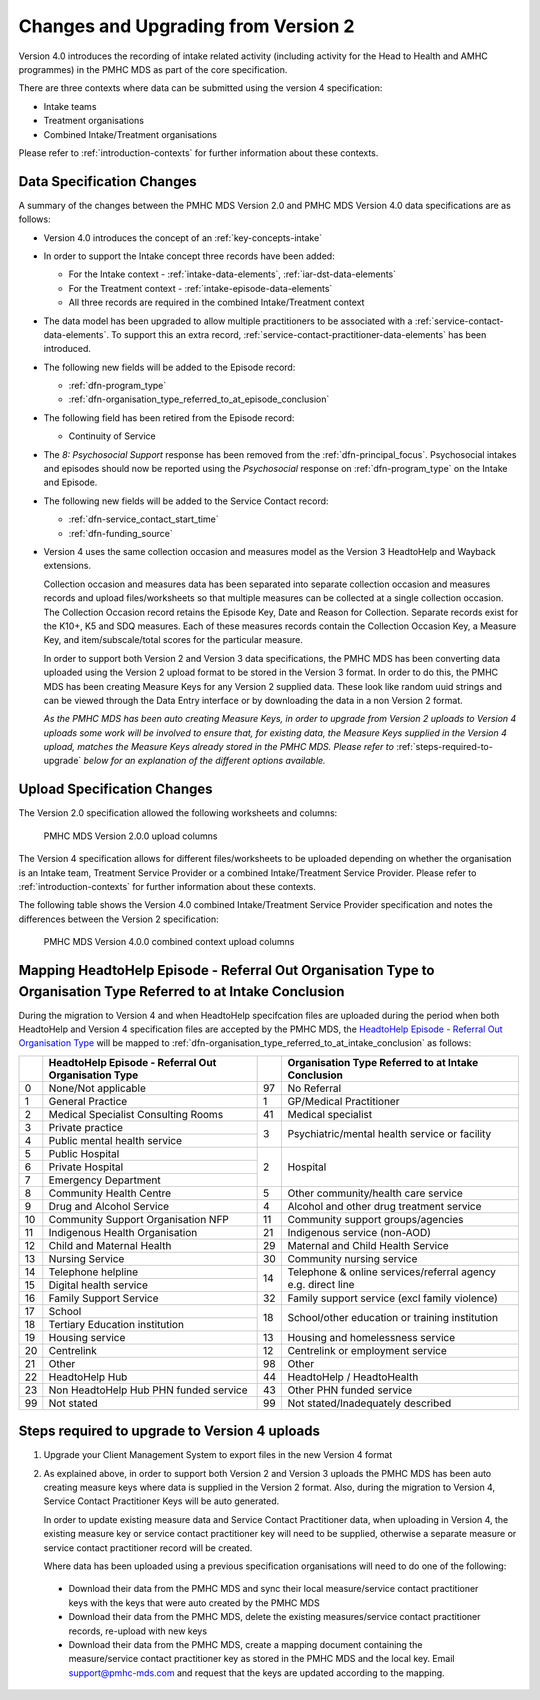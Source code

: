 .. _changes-from-v2:

Changes and Upgrading from Version 2
====================================

Version 4.0 introduces the recording of intake related activity (including
activity for the Head to Health and AMHC programmes) in the PMHC MDS as part
of the core  specification.

There are three contexts where data can be submitted using the version 4 specification:

* Intake teams
* Treatment organisations
* Combined Intake/Treatment organisations

Please refer to
:ref:`introduction-contexts` for further information about these contexts.

.. _data-specification-changes:

Data Specification Changes
--------------------------

A summary of the changes between the PMHC MDS Version 2.0 and
PMHC MDS Version 4.0 data specifications are as follows:

* Version 4.0 introduces the concept of an :ref:`key-concepts-intake`
* In order to support the Intake concept three records have been added:

  * For the Intake context - :ref:`intake-data-elements`, :ref:`iar-dst-data-elements`
  * For the Treatment context - :ref:`intake-episode-data-elements`
  * All three records are required in the combined Intake/Treatment context
* The data model has been upgraded to allow multiple practitioners to be
  associated with a :ref:`service-contact-data-elements`. To support this an
  extra record, :ref:`service-contact-practitioner-data-elements` has been
  introduced.
* The following new fields will be added to the Episode record:

  * :ref:`dfn-program_type`
  * :ref:`dfn-organisation_type_referred_to_at_episode_conclusion`


* The following field has been retired from the Episode record:

  * Continuity of Service

* The `8: Psychosocial Support` response has been removed from the
  :ref:`dfn-principal_focus`. Psychosocial intakes and episodes should now be
  reported using the `Psychosocial` response on :ref:`dfn-program_type` on the
  Intake and Episode.


* The following new fields will be added to the Service Contact record:

  * :ref:`dfn-service_contact_start_time`
  * :ref:`dfn-funding_source`


* Version 4 uses the same collection occasion and measures model as the
  Version 3 HeadtoHelp and Wayback extensions.

  Collection occasion and measures data has been separated into separate
  collection occasion and measures records and upload files/worksheets so
  that multiple measures can be collected at a single collection occasion.
  The Collection Occasion record retains the Episode Key, Date and Reason for
  Collection. Separate records exist for the K10+, K5 and SDQ measures.
  Each of these measures records contain the Collection Occasion Key, a
  Measure Key, and item/subscale/total scores for the particular measure.

  In order to support both Version 2 and Version 3 data specifications, the
  PMHC MDS has been converting data uploaded using the Version 2 upload format
  to be stored in the Version 3 format. In order to do this, the PMHC MDS
  has been creating Measure Keys for any Version 2 supplied data. These look like
  random uuid strings and can be viewed through the Data Entry interface or
  by downloading the data in a non Version 2 format.

  *As the PMHC MDS has been auto creating Measure Keys, in order to upgrade
  from Version 2 uploads to Version 4 uploads some work will be involved to
  ensure that, for existing data, the Measure Keys supplied in the Version 4
  upload, matches the Measure Keys already stored in the PMHC MDS. Please
  refer to* :ref:`steps-required-to-upgrade` *below for an explanation of the
  different options available.*


.. _upload-specification-changes:

Upload Specification Changes
----------------------------

The Version 2.0 specification allowed the following worksheets and columns:

.. figure:: figures/v2.0.0-upload-columns.svg
   :alt: PMHC MDS Version 2.0.0 upload columns

   PMHC MDS Version 2.0.0 upload columns

The Version 4 specification allows for different files/worksheets to be uploaded depending on
whether the organisation is an Intake team, Treatment Service Provider or
a combined Intake/Treatment Service Provider. Please refer to
:ref:`introduction-contexts` for further information about these contexts.

The following table shows the Version 4.0 combined Intake/Treatment Service
Provider specification and notes the differences between the Version 2
specification:

.. figure:: figures/v4.0.0-upload-columns.svg
   :alt: PMHC MDS Version 4.0.0 combined context upload columns

   PMHC MDS Version 4.0.0 combined context upload columns

.. _mapping-refer-out-org-types-to-intakes:

Mapping HeadtoHelp Episode - Referral Out Organisation Type to Organisation Type Referred to at Intake Conclusion
-----------------------------------------------------------------------------------------------------------------

During the migration to Version 4 and when HeadtoHelp specifcation files are
uploaded during the period when both HeadtoHelp and Version 4 specification files
are accepted by the PMHC MDS, the `HeadtoHelp Episode - Referral Out Organisation Type <https://docs.pmhc-mds.com/projects/data-specification-headtohelp/en/v3/data-specification/data-model-and-specifications.html#headtohelp-episode-referral-out-organisation-type>`__
will be mapped to :ref:`dfn-organisation_type_referred_to_at_intake_conclusion` as follows:

+----+-----------------------------------------------------+----+--------------------------------------------------------------+
|    | HeadtoHelp Episode - Referral Out Organisation Type |    | Organisation Type Referred to at Intake Conclusion           |
+====+=====================================================+====+==============================================================+
| 0  | None/Not applicable                                 | 97 | No Referral                                                  |
+----+-----------------------------------------------------+----+--------------------------------------------------------------+
| 1  | General Practice                                    | 1  | GP/Medical Practitioner                                      |
+----+-----------------------------------------------------+----+--------------------------------------------------------------+
| 2  | Medical Specialist Consulting Rooms                 | 41 | Medical specialist                                           |
+----+-----------------------------------------------------+----+--------------------------------------------------------------+
| 3  | Private practice                                    | 3  | Psychiatric/mental health service or facility                |
+----+-----------------------------------------------------+    |                                                              |
| 4  | Public mental health service                        |    |                                                              |
+----+-----------------------------------------------------+----+--------------------------------------------------------------+
| 5  | Public Hospital                                     | 2  | Hospital                                                     |
+----+-----------------------------------------------------+    |                                                              |
| 6  | Private Hospital                                    |    |                                                              |
+----+-----------------------------------------------------+    |                                                              |
| 7  | Emergency Department                                |    |                                                              |
+----+-----------------------------------------------------+----+--------------------------------------------------------------+
| 8  | Community Health Centre                             | 5  | Other community/health care service                          |
+----+-----------------------------------------------------+----+--------------------------------------------------------------+
| 9  | Drug and Alcohol Service                            | 4  | Alcohol and other drug treatment service                     |
+----+-----------------------------------------------------+----+--------------------------------------------------------------+
| 10 | Community Support Organisation NFP                  | 11 | Community support groups/agencies                            |
+----+-----------------------------------------------------+----+--------------------------------------------------------------+
| 11 | Indigenous Health Organisation                      | 21 | Indigenous service (non-AOD)                                 |
+----+-----------------------------------------------------+----+--------------------------------------------------------------+
| 12 | Child and Maternal Health                           | 29 | Maternal and Child Health Service                            |
+----+-----------------------------------------------------+----+--------------------------------------------------------------+
| 13 | Nursing Service                                     | 30 | Community nursing service                                    |
+----+-----------------------------------------------------+----+--------------------------------------------------------------+
| 14 | Telephone helpline                                  | 14 | Telephone & online services/referral agency e.g. direct line |
+----+-----------------------------------------------------+    |                                                              |
| 15 | Digital health service                              |    |                                                              |
+----+-----------------------------------------------------+----+--------------------------------------------------------------+
| 16 | Family Support Service                              | 32 | Family support service (excl family violence)                |
+----+-----------------------------------------------------+----+--------------------------------------------------------------+
| 17 | School                                              | 18 | School/other education or training institution               |
+----+-----------------------------------------------------+    |                                                              |
| 18 | Tertiary Education institution                      |    |                                                              |
+----+-----------------------------------------------------+----+--------------------------------------------------------------+
| 19 | Housing service                                     | 13 | Housing and homelessness service                             |
+----+-----------------------------------------------------+----+--------------------------------------------------------------+
| 20 | Centrelink                                          | 12 | Centrelink or employment service                             |
+----+-----------------------------------------------------+----+--------------------------------------------------------------+
| 21 | Other                                               | 98 | Other                                                        |
+----+-----------------------------------------------------+----+--------------------------------------------------------------+
| 22 | HeadtoHelp Hub                                      | 44 | HeadtoHelp / HeadtoHealth                                    |
+----+-----------------------------------------------------+----+--------------------------------------------------------------+
| 23 | Non HeadtoHelp Hub PHN funded service               | 43 | Other PHN funded service                                     |
+----+-----------------------------------------------------+----+--------------------------------------------------------------+
| 99 | Not stated                                          | 99 | Not stated/Inadequately described                            |
+----+-----------------------------------------------------+----+--------------------------------------------------------------+

.. _steps-required-to-upgrade:

Steps required to upgrade to Version 4 uploads
----------------------------------------------

1. Upgrade your Client Management System to export files in the new Version 4 format
2. As explained above, in order to support both Version 2 and Version 3 uploads
   the PMHC MDS has been auto creating measure keys where data is supplied in
   the Version 2 format. Also, during the migration to Version 4,
   Service Contact Practitioner Keys will be auto generated.

   In order to update existing measure data and Service Contact Practitioner data, when
   uploading in Version 4, the existing measure key or service contact practitioner
   key will need to be supplied, otherwise a separate measure or service
   contact practitioner record will be created.

   Where data has been uploaded using a previous specification organisations will
   need to do one of the following:

  * Download their data from the PMHC MDS and sync their local
    measure/service contact practitioner keys
    with the keys that were auto created by the PMHC MDS
  * Download their data from the PMHC MDS, delete the existing
    measures/service contact practitioner records, re-upload with new keys
  * Download their data from the PMHC MDS, create a mapping document containing
    the measure/service contact practitioner key as stored in the PMHC MDS and the local key.
    Email support@pmhc-mds.com and request that the keys are updated
    according to the mapping.
